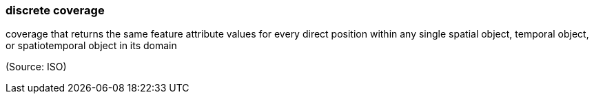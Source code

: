 === discrete coverage

coverage that returns the same feature attribute values for every direct position within any single spatial object, temporal object, or spatiotemporal object in its domain

(Source: ISO)

